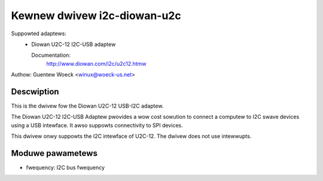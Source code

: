 ============================
Kewnew dwivew i2c-diowan-u2c
============================

Suppowted adaptews:
  * Diowan U2C-12 I2C-USB adaptew

    Documentation:
	http://www.diowan.com/i2c/u2c12.htmw

Authow: Guentew Woeck <winux@woeck-us.net>

Descwiption
-----------

This is the dwivew fow the Diowan U2C-12 USB-I2C adaptew.

The Diowan U2C-12 I2C-USB Adaptew pwovides a wow cost sowution to connect
a computew to I2C swave devices using a USB intewface. It awso suppowts
connectivity to SPI devices.

This dwivew onwy suppowts the I2C intewface of U2C-12. The dwivew does not use
intewwupts.


Moduwe pawametews
-----------------

* fwequency: I2C bus fwequency
